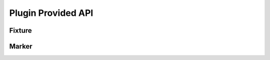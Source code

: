 .. SPDX-FileCopyrightText: 2017-now, See ``CONTRIBUTORS.lst``
.. SPDX-License-Identifier: CC0-1.0

Plugin Provided API
===================

.. program:: pytest-matcher

Fixture
-------

.. py:data:: expected_out
.. py:data:: expected_err

    This fixture makes it easy to test captured ``STDOUT`` and ``STDERR``.
    To match static output, simply use an ``assert``:

    .. code-block:: python

        def test_foo(capfd, expected_out, expected_err):
            ...
            stdout, stderr = capfd.readouterr()
            assert expected_out == stdout
            assert expected_stderr == stderr

    .. py:function:: expected_out.match(output: str) -> bool
    .. py:function:: expected_err.match(output: str) -> bool

        If the output contains data that changes from run to run (such as timestamps or paths),
        edit the expectation file to use regular expressions and match it with this function.
        See :ref:`Getting Started <match-regex>` for more details.

        .. code-block:: python
            :emphasize-lines: 4

            def test_foo(capfd, expected_out, expected_err):
                ...
                stdout, _ = capfd.readouterr()
                assert expected_out.match(stdout) == True

        .. note::
            The plugin provides detailed output on assertion failure, but it only works if you
            explicitly check for ``True`` from ``expected_out.match(…)``.

.. py:data:: expected_yaml

    This fixture provides an easy way to verify that YAML output matches the expectations.

    .. todo::
        More docs on this!


Marker
------

.. py:function:: expect_suffix(*args: str, suffix: str)

    If output may contain system-specific content (e.g., different EOL styles), you can add an
    arbitrary system-specific suffix to the pattern file so that different variants are stored in
    separate files.  Arguments to the marker are ``%XX``-escaped, dash-concatenated and prefixed with
    a leading ``-``. They are then used as the ``{suffix}`` placeholder of the
    :option:`pm-pattern-file-fmt` option.

    Usage example:

    .. code-block:: python

        @pytest.mark.expect_suffix(suffix=platform.system())
        def system_specific_test(capfd, expected_out):
            ...
            stdout, _ = capfd.readouterr()
            # Get content from `<base-dir>/.../system_specific-Linux.out`
            assert expected_out == stdout

        @pytest.mark.expect_suffix(
            f'py{sys.version_info.major}{sys.version_info.minor}'
          , f'pytest{pytest.version_tuple[0]}
          )
        def python_specific_test(capfd, expected_out):
            ...
            stdout, _ = capfd.readouterr()
            # Get content from `<base-dir>/.../python_specific_test-py312-pytest8.out`
            assert expected_out == stdout
